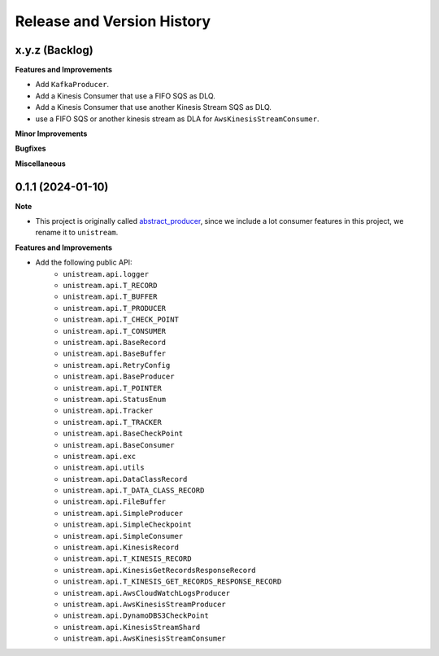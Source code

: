 .. _release_history:

Release and Version History
==============================================================================


x.y.z (Backlog)
~~~~~~~~~~~~~~~~~~~~~~~~~~~~~~~~~~~~~~~~~~~~~~~~~~~~~~~~~~~~~~~~~~~~~~~~~~~~~~
**Features and Improvements**

- Add ``KafkaProducer``.
- Add a Kinesis Consumer that use a FIFO SQS as DLQ.
- Add a Kinesis Consumer that use another Kinesis Stream SQS as DLQ.
- use a FIFO SQS or another kinesis stream as DLA for ``AwsKinesisStreamConsumer``.

**Minor Improvements**

**Bugfixes**

**Miscellaneous**


0.1.1 (2024-01-10)
~~~~~~~~~~~~~~~~~~~~~~~~~~~~~~~~~~~~~~~~~~~~~~~~~~~~~~~~~~~~~~~~~~~~~~~~~~~~~~
**Note**

- This project is originally called `abstract_producer <https://github.com/MacHu-GWU/abstract_producer-project>`_, since we include a lot consumer features in this project, we rename it to ``unistream``.

**Features and Improvements**

- Add the following public API:
    - ``unistream.api.logger``
    - ``unistream.api.T_RECORD``
    - ``unistream.api.T_BUFFER``
    - ``unistream.api.T_PRODUCER``
    - ``unistream.api.T_CHECK_POINT``
    - ``unistream.api.T_CONSUMER``
    - ``unistream.api.BaseRecord``
    - ``unistream.api.BaseBuffer``
    - ``unistream.api.RetryConfig``
    - ``unistream.api.BaseProducer``
    - ``unistream.api.T_POINTER``
    - ``unistream.api.StatusEnum``
    - ``unistream.api.Tracker``
    - ``unistream.api.T_TRACKER``
    - ``unistream.api.BaseCheckPoint``
    - ``unistream.api.BaseConsumer``
    - ``unistream.api.exc``
    - ``unistream.api.utils``
    - ``unistream.api.DataClassRecord``
    - ``unistream.api.T_DATA_CLASS_RECORD``
    - ``unistream.api.FileBuffer``
    - ``unistream.api.SimpleProducer``
    - ``unistream.api.SimpleCheckpoint``
    - ``unistream.api.SimpleConsumer``
    - ``unistream.api.KinesisRecord``
    - ``unistream.api.T_KINESIS_RECORD``
    - ``unistream.api.KinesisGetRecordsResponseRecord``
    - ``unistream.api.T_KINESIS_GET_RECORDS_RESPONSE_RECORD``
    - ``unistream.api.AwsCloudWatchLogsProducer``
    - ``unistream.api.AwsKinesisStreamProducer``
    - ``unistream.api.DynamoDBS3CheckPoint``
    - ``unistream.api.KinesisStreamShard``
    - ``unistream.api.AwsKinesisStreamConsumer``
